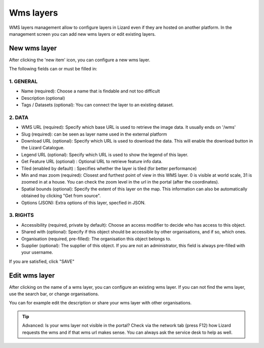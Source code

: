 ===========
Wms layers
===========

WMS layers management allow to configure layers in Lizard even if they are hosted on another platform. In the management screen you can add new wms layers or edit existing layers.

.. image:: /images/c_manage_wms_01.png

New wms layer
==============


.. image:: /images/c_manage_newitem.png

After clicking the 'new item' icon, you can configure a new wms layer. 

.. image:: /images/c_manage_wms_02.png

The following fields can or must be filled in:

1. GENERAL
------------

* Name (required): Choose a name that is findable and not too difficult
* Description (optional)
* Tags / Datasets (optional): You can connect the layer to an existing dataset. 

2. DATA
------------	

* WMS URL (required): Specify which base URL is used to retrieve the image data. It usually ends on '/wms'
* Slug (required): can be seen as layer name used in the external platform
* Download URL (optional): Specify which URL is used to download the data. This will enable the download button in the Lizard Catalogue.
* Legend URL (optional): Specify which URL is used to show the legend of this layer.
* Get Feature URL (optional) : Optional URL to retrieve feature info data.
* Tiled (enabled by default) : Specifies whether the layer is tiled (for better performance)
* Min and max zoom (required): Closest and furthest point of view in this WMS layer. 0 is visible at world scale, 31 is zoomed in at a house. You can check the zoom level in the url in the portal (after the coordinates). 
* Spatial bounds (optional): Specify the extent of this layer on the map. This information can also be automatically obtained by clicking "Get from source". 
* Options (JSON): Extra options of this layer, specfied in JSON.

3. RIGHTS
------------

* Accessibility (required, private by default): Choose an access modifier to decide who has access to this object. 
* Shared with (optional): Specify if this object should be accessible by other organisations, and if so, which ones.
* Organisation (required, pre-filled):  The organisation this object belongs to. 
* Supplier (optional): The supplier of this object. If you are not an administrator, this field is always pre-filled with your username.

If you are satisfied, click "SAVE"


Edit wms layer
===============
	
After clicking on the name of a wms layer, you can configure an existing wms layer. If you can not find the wms layer, use the search bar, or change organisations. 

.. image:: /images/c_manage_wms_03.png

You can for example edit the description or share your wms layer with other organisations. 

.. tip::
	Advanced: Is your wms layer not visible in the portal? Check via the network tab (press F12) how Lizard requests the wms and if that wms url makes sense. You can always ask the service desk to help as well. 
